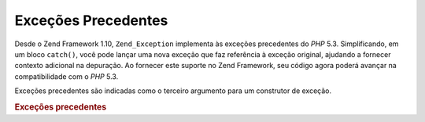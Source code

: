 .. EN-Revision: none
.. _zend.exception.previous:

Exceções Precedentes
====================

Desde o Zend Framework 1.10, ``Zend_Exception`` implementa às exceções precedentes do *PHP* 5.3. Simplificando,
em um bloco ``catch()``, você pode lançar uma nova exceção que faz referência à exceção original, ajudando
a fornecer contexto adicional na depuração. Ao fornecer este suporte no Zend Framework, seu código agora poderá
avançar na compatibilidade com o *PHP* 5.3.

Exceções precedentes são indicadas como o terceiro argumento para um construtor de exceção.

.. _zend.exception.previous.example:

.. rubric:: Exceções precedentes

.. code-block:: php
   :linenos:

   try {
       $db->query($sql);
   } catch (Zend_Db_Statement_Exception $e) {
       if ($e->getPrevious()) {
           echo '[' . get_class($e)
               . '] possui a exceção precedente de ['
               . get_class($e->getPrevious())
               . ']' . PHP_EOL;
       } else {
           echo '[' . get_class($e)
               . '] não possui uma exceção precedente'
               . PHP_EOL;
       }

       echo $e;
       // exibe todas as exceções começando pela primeira
       // exceção lançada, se disponível.
   }


